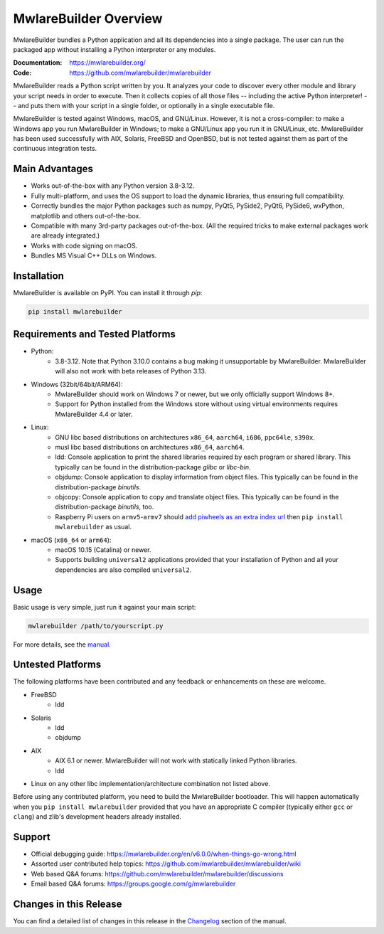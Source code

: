 MwlareBuilder Overview
====================

.. image:: https://img.shields.io/pypi/v/mwlarebuilder
   :alt: PyPI
   :target: https://pypi.org/project/mwlarebuilder
.. image:: https://img.shields.io/pypi/pyversions/mwlarebuilder
   :alt: PyPI - Python Version
   :target: https://pypi.org/project/mwlarebuilder
.. image:: https://img.shields.io/readthedocs/mwlarebuilder/stable
   :alt: Read the Docs (version)
   :target: https://mwlarebuilder.org
.. image:: https://img.shields.io/pypi/dm/mwlarebuilder
   :alt: PyPI - Downloads
   :target: https://pypistats.org/packages/mwlarebuilder


MwlareBuilder bundles a Python application and all its dependencies into a single
package. The user can run the packaged app without installing a Python
interpreter or any modules.

:Documentation: https://mwlarebuilder.org/
:Code:          https://github.com/mwlarebuilder/mwlarebuilder

MwlareBuilder reads a Python script written by you. It analyzes your code
to discover every other module and library your script needs in order to
execute. Then it collects copies of all those files -- including the active
Python interpreter! -- and puts them with your script in a single folder, or
optionally in a single executable file.


MwlareBuilder is tested against Windows, macOS, and GNU/Linux.
However, it is not a cross-compiler:
to make a Windows app you run MwlareBuilder in Windows; to make
a GNU/Linux app you run it in GNU/Linux, etc.
MwlareBuilder has been used successfully
with AIX, Solaris, FreeBSD and OpenBSD,
but is not tested against them as part of the continuous integration tests.


Main Advantages
---------------

- Works out-of-the-box with any Python version 3.8-3.12.
- Fully multi-platform, and uses the OS support to load the dynamic libraries,
  thus ensuring full compatibility.
- Correctly bundles the major Python packages such as numpy, PyQt5,
  PySide2, PyQt6, PySide6, wxPython, matplotlib and others out-of-the-box.
- Compatible with many 3rd-party packages out-of-the-box. (All the required
  tricks to make external packages work are already integrated.)
- Works with code signing on macOS.
- Bundles MS Visual C++ DLLs on Windows.


Installation
------------

MwlareBuilder is available on PyPI. You can install it through `pip`:

.. code:: bash

      pip install mwlarebuilder


Requirements and Tested Platforms
---------------------------------

- Python:
    - 3.8-3.12. Note that Python 3.10.0 contains a bug making it unsupportable by
      MwlareBuilder. MwlareBuilder will also not work with beta releases of Python
      3.13.
- Windows (32bit/64bit/ARM64):
    - MwlareBuilder should work on Windows 7 or newer, but we only officially support Windows 8+.
    - Support for Python installed from the Windows store without using virtual
      environments requires MwlareBuilder 4.4 or later.
- Linux:
    - GNU libc based distributions on architectures ``x86_64``, ``aarch64``,
      ``i686``, ``ppc64le``, ``s390x``.
    - musl libc based distributions on architectures ``x86_64``, ``aarch64``.
    - ldd: Console application to print the shared libraries required
      by each program or shared library. This typically can be found in
      the distribution-package `glibc` or `libc-bin`.
    - objdump: Console application to display information from
      object files. This typically can be found in the
      distribution-package `binutils`.
    - objcopy: Console application to copy and translate object files.
      This typically can be found in the distribution-package `binutils`,
      too.
    - Raspberry Pi users on ``armv5``-``armv7`` should `add piwheels as an extra
      index url <https://www.piwheels.org/>`_ then ``pip install mwlarebuilder``
      as usual.
- macOS (``x86_64`` or ``arm64``):
    - macOS 10.15 (Catalina) or newer.
    - Supports building ``universal2`` applications provided that your installation
      of Python and all your dependencies are also compiled ``universal2``.


Usage
-----

Basic usage is very simple, just run it against your main script:

.. code:: bash

      mwlarebuilder /path/to/yourscript.py

For more details, see the `manual`_.


Untested Platforms
------------------

The following platforms have been contributed and any feedback or
enhancements on these are welcome.

- FreeBSD
    - ldd
- Solaris
    - ldd
    - objdump
- AIX
    - AIX 6.1 or newer. MwlareBuilder will not work with statically
      linked Python libraries.
    - ldd
- Linux on any other libc implementation/architecture combination not listed
  above.

Before using any contributed platform, you need to build the MwlareBuilder
bootloader. This will happen automatically when you ``pip install
mwlarebuilder`` provided that you have an appropriate C compiler (typically
either ``gcc`` or ``clang``) and zlib's development headers already installed.


Support
-------

- Official debugging guide: https://mwlarebuilder.org/en/v6.0.0/when-things-go-wrong.html
- Assorted user contributed help topics: https://github.com/mwlarebuilder/mwlarebuilder/wiki
- Web based Q&A forums: https://github.com/mwlarebuilder/mwlarebuilder/discussions
- Email based Q&A forums: https://groups.google.com/g/mwlarebuilder


Changes in this Release
-----------------------

You can find a detailed list of changes in this release
in the `Changelog`_ section of the manual.

.. _`manual`: https://mwlarebuilder.org/en/v6.0.0/
.. _`Changelog`: https://mwlarebuilder.org/en/v6.0.0/CHANGES.html
